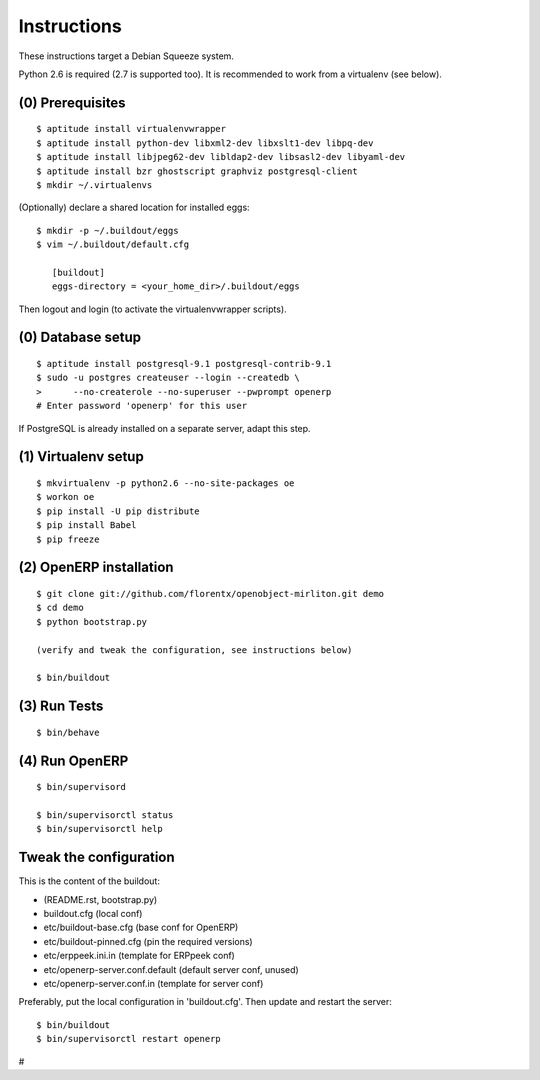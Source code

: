 Instructions
============

These instructions target a Debian Squeeze system.

Python 2.6 is required (2.7 is supported too).
It is recommended to work from a virtualenv (see below).


(0) Prerequisites
-----------------
::

 $ aptitude install virtualenvwrapper
 $ aptitude install python-dev libxml2-dev libxslt1-dev libpq-dev
 $ aptitude install libjpeg62-dev libldap2-dev libsasl2-dev libyaml-dev
 $ aptitude install bzr ghostscript graphviz postgresql-client
 $ mkdir ~/.virtualenvs

(Optionally) declare a shared location for installed eggs::

 $ mkdir -p ~/.buildout/eggs
 $ vim ~/.buildout/default.cfg

    [buildout]
    eggs-directory = <your_home_dir>/.buildout/eggs

Then logout and login (to activate the virtualenvwrapper scripts).


(0) Database setup
------------------
::

 $ aptitude install postgresql-9.1 postgresql-contrib-9.1
 $ sudo -u postgres createuser --login --createdb \
 >      --no-createrole --no-superuser --pwprompt openerp
 # Enter password 'openerp' for this user

If PostgreSQL is already installed on a separate server, adapt this step.


(1) Virtualenv setup
--------------------
::

 $ mkvirtualenv -p python2.6 --no-site-packages oe
 $ workon oe
 $ pip install -U pip distribute
 $ pip install Babel
 $ pip freeze


(2) OpenERP installation
------------------------
::

 $ git clone git://github.com/florentx/openobject-mirliton.git demo
 $ cd demo
 $ python bootstrap.py

 (verify and tweak the configuration, see instructions below)

 $ bin/buildout


(3) Run Tests
-------------
::

 $ bin/behave


(4) Run OpenERP
---------------
::

 $ bin/supervisord

 $ bin/supervisorctl status
 $ bin/supervisorctl help


Tweak the configuration
-----------------------

This is the content of the buildout:

- (README.rst, bootstrap.py)
- buildout.cfg                      (local conf)
- etc/buildout-base.cfg             (base conf for OpenERP)
- etc/buildout-pinned.cfg           (pin the required versions)
- etc/erppeek.ini.in                (template for ERPpeek conf)
- etc/openerp-server.conf.default   (default server conf, unused)
- etc/openerp-server.conf.in        (template for server conf)

Preferably, put the local configuration in 'buildout.cfg'.
Then update and restart the server::

 $ bin/buildout
 $ bin/supervisorctl restart openerp

#
